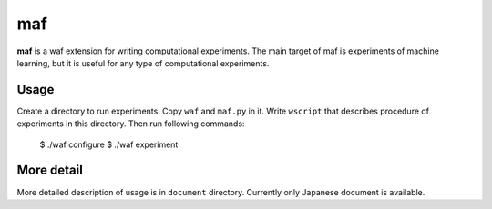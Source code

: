 =====
 maf
=====

**maf** is a waf extension for writing computational experiments.
The main target of maf is experiments of machine learning, but it is useful for any type of computational experiments.

Usage
=====

Create a directory to run experiments.
Copy ``waf`` and ``maf.py`` in it.
Write ``wscript`` that describes procedure of experiments in this directory.
Then run following commands:

..

  $ ./waf configure
  $ ./waf experiment

More detail
===========

More detailed description of usage is in ``document`` directory.
Currently only Japanese document is available.

